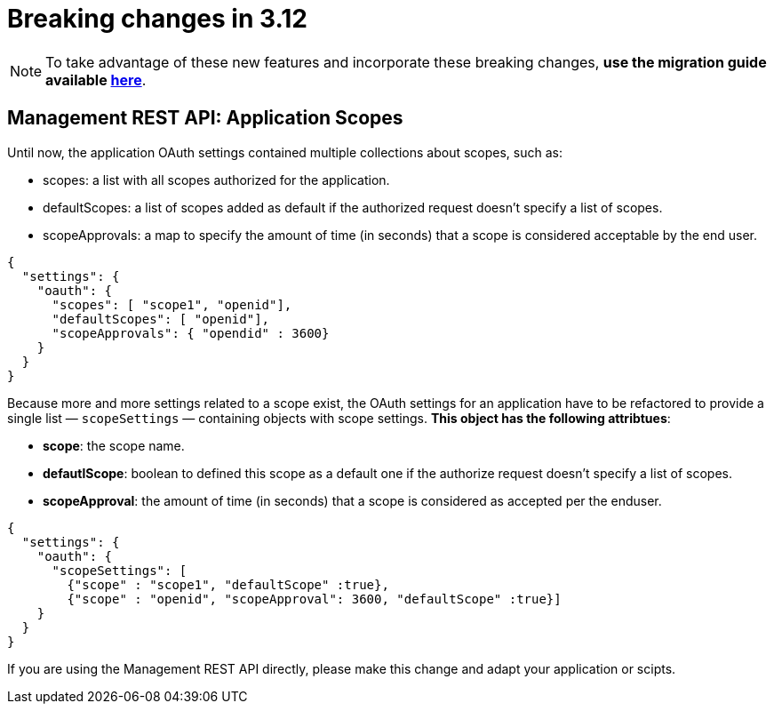 = Breaking changes in 3.12
:page-sidebar: false

NOTE: To take advantage of these new features and incorporate these breaking changes, **use the migration guide available link:/am/current/am_installguide_migration.html[here]**.

== Management REST API: Application Scopes

Until now, the application OAuth settings contained multiple collections about scopes, such as:

* scopes: a list with all scopes authorized for the application.
* defaultScopes: a list of scopes added as default if the authorized request doesn't specify a list of scopes.
* scopeApprovals: a map to specify the amount of time (in seconds) that a scope is considered acceptable by the end user.

[source,json]
----
{
  "settings": {
    "oauth": {
      "scopes": [ "scope1", "openid"],
      "defaultScopes": [ "openid"],
      "scopeApprovals": { "opendid" : 3600}
    }
  }
}
----

Because more and more settings related to a scope exist, the OAuth settings for an application have to be refactored to provide a single list — `scopeSettings` — containing objects with scope settings. **This object has the following attribtues**:

* **scope**: the scope name.
* **defautlScope**: boolean to defined this scope as a default one if the authorize request doesn't specify a list of scopes.
* **scopeApproval**: the amount of time (in seconds) that a scope is considered as accepted per the enduser.

[source,json]
----
{
  "settings": {
    "oauth": {
      "scopeSettings": [
        {"scope" : "scope1", "defaultScope" :true},
        {"scope" : "openid", "scopeApproval": 3600, "defaultScope" :true}]
    }
  }
}
----


If you are using the Management REST API directly, please make this change and adapt your application or scipts.
